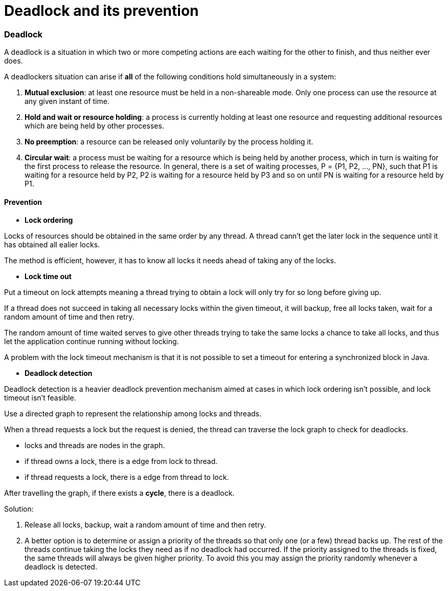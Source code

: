 = Deadlock and its prevention
:hp-tags: Deadlock, Operating System

### Deadlock
A deadlock is a situation in which two or more competing actions are each waiting for the other to finish, and thus neither ever does.

A deadlockers situation can arise if *all* of the following conditions hold simultaneously in a system:

1. *Mutual exclusion*: at least one resource must be held in a non-shareable mode. Only one process can use the resource at any given instant of time.
2. *Hold and wait or resource holding*: a process is currently holding at least one resource and requesting additional resources which are being held by other processes.
3. *No preemption*: a resource can be released only voluntarily by the process holding it.
4. *Circular wait*: a process must be waiting for a resource which is being held by another process, which in turn is waiting for the first process to release the resource. In general, there is a set of waiting processes, P = {P1, P2, …, PN}, such that P1 is waiting for a resource held by P2, P2 is waiting for a resource held by P3 and so on until PN is waiting for a resource held by P1.


#### Prevention

* *Lock ordering*

Locks of resources should be obtained in the same order by any thread. A thread cann't get the later lock in the sequence until it has obtained all ealier locks.

The method is efficient, however, it has to know all locks it needs ahead of taking any of the locks.

* *Lock time out*

Put a timeout on lock attempts meaning a thread trying to obtain a lock will only try for so long before giving up. 

If a thread does not succeed in taking all necessary locks within the given timeout, it will backup, free all locks taken, wait for a random amount of time and then retry. 

The random amount of time waited serves to give other threads trying to take the same locks a chance to take all locks, and thus let the application continue running without locking.

A problem with the lock timeout mechanism is that it is not possible to set a timeout for entering a synchronized block in Java.


* *Deadlock detection*

Deadlock detection is a heavier deadlock prevention mechanism aimed at cases in which lock ordering isn't possible, and lock timeout isn't feasible.

Use a directed graph to represent the relationship among locks and threads. 

When a thread requests a lock but the request is denied, the thread can traverse the lock graph to check for deadlocks.

* locks and threads are nodes in the graph.
* if thread owns a lock, there is a edge from lock to thread.
* if thread requests a lock, there is a edge from thread to lock.

After travelling the graph, if there exists a *cycle*, there is a deadlock.


Solution:

1. Release all locks, backup, wait a random amount of time and then retry. 

2. A better option is to determine or assign a priority of the threads so that only one (or a few) thread backs up. The rest of the threads continue taking the locks they need as if no deadlock had occurred. If the priority assigned to the threads is fixed, the same threads will always be given higher priority. To avoid this you may assign the priority randomly whenever a deadlock is detected.

